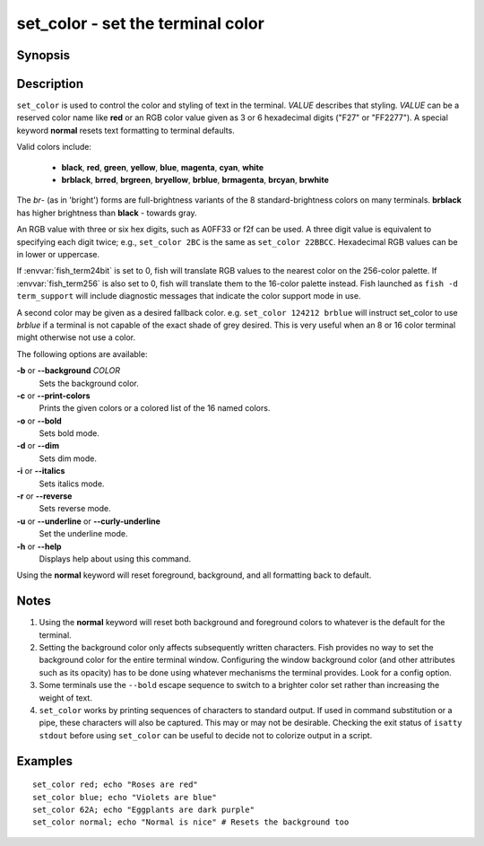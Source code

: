 .. _cmd-set_color:

set_color - set the terminal color
==================================

Synopsis
--------

.. synopsis::

    set_color [OPTIONS] VALUE

Description
-----------

``set_color`` is used to control the color and styling of text in the terminal. *VALUE* describes that styling. *VALUE* can be a reserved color name like **red** or an RGB color value given as 3 or 6 hexadecimal digits ("F27" or "FF2277"). A special keyword **normal** resets text formatting to terminal defaults.

Valid colors include:

  - **black**, **red**, **green**, **yellow**, **blue**, **magenta**, **cyan**, **white**
  - **brblack**, **brred**, **brgreen**, **bryellow**, **brblue**, **brmagenta**, **brcyan**, **brwhite**

The *br*- (as in 'bright') forms are full-brightness variants of the 8 standard-brightness colors on many terminals. **brblack** has higher brightness than **black** - towards gray.

An RGB value with three or six hex digits, such as A0FF33 or f2f can be used.
A three digit value is equivalent to specifying each digit twice; e.g., ``set_color 2BC`` is the same as ``set_color 22BBCC``.
Hexadecimal RGB values can be in lower or uppercase.

If :envvar:`fish_term24bit` is set to 0, fish will translate RGB values to the nearest color on the 256-color palette.
If :envvar:`fish_term256` is also set to 0, fish will translate them to the 16-color palette instead.
Fish launched as ``fish -d term_support`` will include diagnostic messages that indicate the color support mode in use.

A second color may be given as a desired fallback color. e.g. ``set_color 124212 brblue`` will instruct set_color to use *brblue* if a terminal is not capable of the exact shade of grey desired. This is very useful when an 8 or 16 color terminal might otherwise not use a color.

The following options are available:

**-b** or **--background** *COLOR*
    Sets the background color.

**-c** or **--print-colors**
    Prints the given colors or a colored list of the 16 named colors.

**-o** or **--bold**
    Sets bold mode.

**-d** or **--dim**
    Sets dim mode.

**-i** or **--italics**
    Sets italics mode.

**-r** or **--reverse**
    Sets reverse mode.

**-u** or **--underline** or **--curly-underline**
    Set the underline mode.

**-h** or **--help**
    Displays help about using this command.

Using the **normal** keyword will reset foreground, background, and all formatting back to default.

Notes
-----

1. Using the **normal** keyword will reset both background and foreground colors to whatever is the default for the terminal.
2. Setting the background color only affects subsequently written characters. Fish provides no way to set the background color for the entire terminal window. Configuring the window background color (and other attributes such as its opacity) has to be done using whatever mechanisms the terminal provides. Look for a config option.
3. Some terminals use the ``--bold`` escape sequence to switch to a brighter color set rather than increasing the weight of text.
4. ``set_color`` works by printing sequences of characters to standard output. If used in command substitution or a pipe, these characters will also be captured. This may or may not be desirable. Checking the exit status of ``isatty stdout`` before using ``set_color`` can be useful to decide not to colorize output in a script.

Examples
--------


::

    set_color red; echo "Roses are red"
    set_color blue; echo "Violets are blue"
    set_color 62A; echo "Eggplants are dark purple"
    set_color normal; echo "Normal is nice" # Resets the background too
